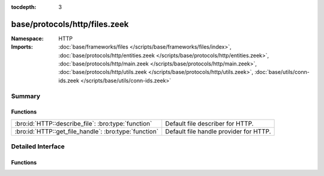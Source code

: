 :tocdepth: 3

base/protocols/http/files.zeek
==============================
.. bro:namespace:: HTTP


:Namespace: HTTP
:Imports: :doc:`base/frameworks/files </scripts/base/frameworks/files/index>`, :doc:`base/protocols/http/entities.zeek </scripts/base/protocols/http/entities.zeek>`, :doc:`base/protocols/http/main.zeek </scripts/base/protocols/http/main.zeek>`, :doc:`base/protocols/http/utils.zeek </scripts/base/protocols/http/utils.zeek>`, :doc:`base/utils/conn-ids.zeek </scripts/base/utils/conn-ids.zeek>`

Summary
~~~~~~~
Functions
#########
===================================================== ======================================
:bro:id:`HTTP::describe_file`: :bro:type:`function`   Default file describer for HTTP.
:bro:id:`HTTP::get_file_handle`: :bro:type:`function` Default file handle provider for HTTP.
===================================================== ======================================


Detailed Interface
~~~~~~~~~~~~~~~~~~
Functions
#########
.. bro:id:: HTTP::describe_file

   :Type: :bro:type:`function` (f: :bro:type:`fa_file`) : :bro:type:`string`

   Default file describer for HTTP.

.. bro:id:: HTTP::get_file_handle

   :Type: :bro:type:`function` (c: :bro:type:`connection`, is_orig: :bro:type:`bool`) : :bro:type:`string`

   Default file handle provider for HTTP.


